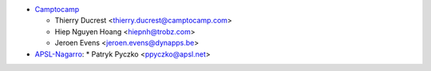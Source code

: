 * `Camptocamp <https://www.camptocamp.com>`_

  * Thierry Ducrest <thierry.ducrest@camptocamp.com>
  * Hiep Nguyen Hoang <hiepnh@trobz.com>
  * Jeroen Evens <jeroen.evens@dynapps.be>

* `APSL-Nagarro <https://www.apsl.tech>`_:
  * Patryk Pyczko <ppyczko@apsl.net>
